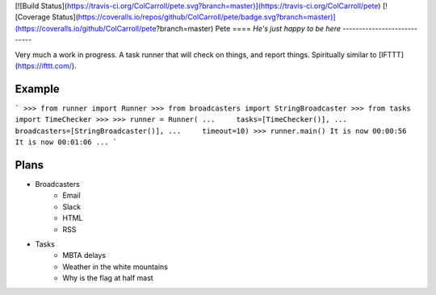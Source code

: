 [![Build Status](https://travis-ci.org/ColCarroll/pete.svg?branch=master)](https://travis-ci.org/ColCarroll/pete)
[![Coverage Status](https://coveralls.io/repos/github/ColCarroll/pete/badge.svg?branch=master)](https://coveralls.io/github/ColCarroll/pete?branch=master)
Pete
====
*He's just happy to be here*
----------------------------

Very much a work in progress.  A task runner that will check on things, and
report things.  Spiritually similar to [IFTTT](https://ifttt.com/).

Example
-------
```
>>> from runner import Runner
>>> from broadcasters import StringBroadcaster
>>> from tasks import TimeChecker
>>> 
>>> runner = Runner(
...     tasks=[TimeChecker()],
...     broadcasters=[StringBroadcaster()],
...     timeout=10)
>>> runner.main()
It is now 00:00:56
It is now 00:01:06
...
```

Plans
-----

* Broadcasters
    * Email
    * Slack
    * HTML
    * RSS

* Tasks
    * MBTA delays
    * Weather in the white mountains
    * Why is the flag at half mast
